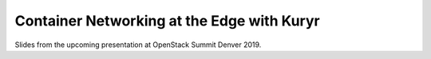 ===========================================
Container Networking at the Edge with Kuryr
===========================================

Slides from the upcoming presentation at OpenStack Summit Denver 2019.
